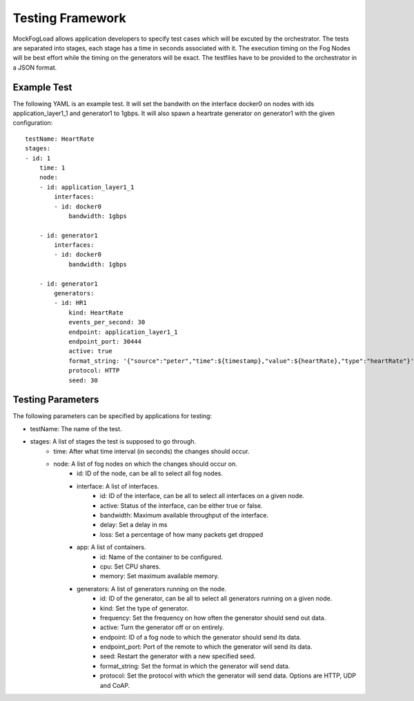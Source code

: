 Testing Framework
=================

MockFogLoad allows application developers to specify test cases which will be excuted by the orchestrator. The tests are separated into stages, each stage has a time in seconds associated with it. The execution timing on the Fog Nodes will be best effort while the timing on the generators will be exact.
The testfiles have to be provided to the orchestrator in a JSON format.

Example Test
------------
The following YAML is an example test. It will set the bandwith on the interface docker0 on nodes with ids application_layer1_1 and generator1 to 1gbps. It will also spawn a heartrate generator on generator1 with the given configuration::

    testName: HeartRate
    stages:
    - id: 1
        time: 1
        node:
        - id: application_layer1_1
            interfaces:
            - id: docker0
                bandwidth: 1gbps

        - id: generator1
            interfaces:
            - id: docker0
                bandwidth: 1gbps

        - id: generator1
            generators:
            - id: HR1
                kind: HeartRate
                events_per_second: 30
                endpoint: application_layer1_1
                endpoint_port: 30444
                active: true
                format_string: '{"source":"peter","time":${timestamp},"value":${heartRate},"type":"heartRate"}'
                protocol: HTTP
                seed: 30

Testing Parameters
------------------

The following parameters can be specified by applications for testing:

* testName: The name of the test.
* stages: A list of stages the test is supposed to go through.
    * time: After what time interval (in seconds) the changes should occur.
    * node: A list of fog nodes on which the changes should occur on.
        * id: ID of the node, can be all to select all fog nodes.
        * interface: A list of interfaces.
            * id: ID of the interface, can be all to select all interfaces on a given node.
            * active: Status of the interface, can be either true or false.
            * bandwidth: Maximum available throughput of the interface.
            * delay: Set a delay in ms
            * loss: Set a percentage of how many packets get dropped
        * app: A list of containers.
            * id: Name of the container to be configured.
            * cpu: Set CPU shares.
            * memory: Set maximum available memory.
        * generators: A list of generators running on the node.
            * id: ID of the generator, can be all to select all generators running on a given node.
            * kind: Set the type of generator. 
            * frequency: Set the frequency on how often the generator should send out data.
            * active: Turn the generator off or on entirely.
            * endpoint: ID of a fog node to which the generator should send its data.
            * endpoint_port: Port of the remote to which the generator will send its data.
            * seed: Restart the generator with a new specified seed.
            * format_string: Set the format in which the generator will send data.
            * protocol: Set the protocol with which the generator will send data. Options are HTTP, UDP and CoAP.
